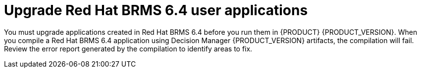 [[migration-upgrade-api-proc]]
= Upgrade Red Hat BRMS 6.4 user applications

You must upgrade applications created in Red Hat BRMS 6.4 before you run them in {PRODUCT} {PRODUCT_VERSION}.  When you compile a Red Hat BRMS 6.4 application using Decision Manager {PRODUCT_VERSION} artifacts, the compilation will fail. Review the error report generated by the compilation to identify areas to fix.

